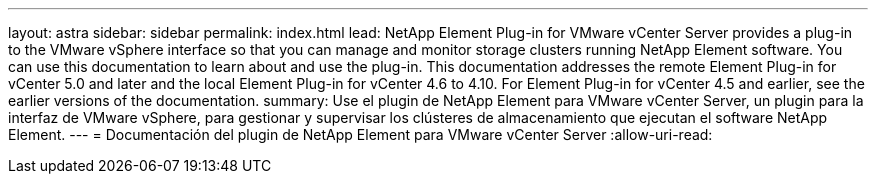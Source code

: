 ---
layout: astra 
sidebar: sidebar 
permalink: index.html 
lead: NetApp Element Plug-in for VMware vCenter Server provides a plug-in to the VMware vSphere interface so that you can manage and monitor storage clusters running NetApp Element software. You can use this documentation to learn about and use the plug-in. This documentation addresses the remote Element Plug-in for vCenter 5.0 and later and the local Element Plug-in for vCenter 4.6 to 4.10. For Element Plug-in for vCenter 4.5 and earlier, see the earlier versions of the documentation. 
summary: Use el plugin de NetApp Element para VMware vCenter Server, un plugin para la interfaz de VMware vSphere, para gestionar y supervisar los clústeres de almacenamiento que ejecutan el software NetApp Element. 
---
= Documentación del plugin de NetApp Element para VMware vCenter Server
:allow-uri-read: 



